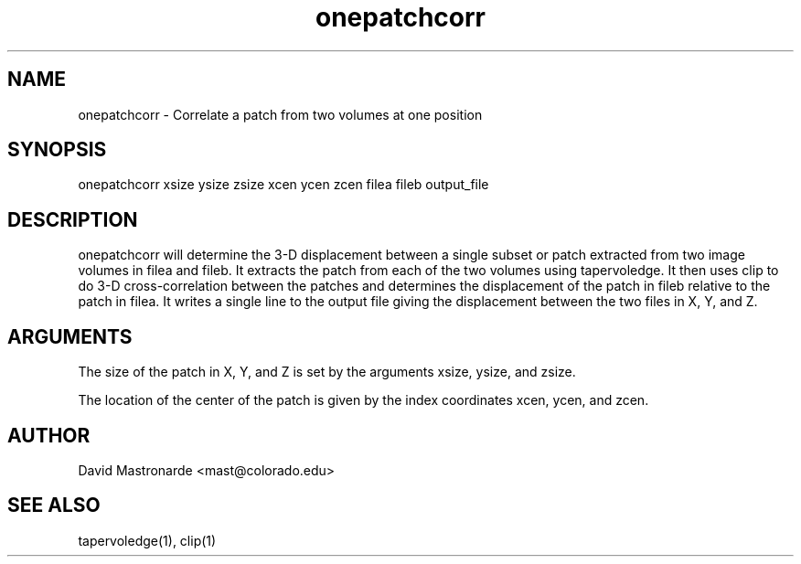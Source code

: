 .na
.nh
.TH onepatchcorr 1 2.50 BL3DEMC
.SH NAME
onepatchcorr \- Correlate a patch from two volumes at one position
.SH SYNOPSIS
onepatchcorr xsize ysize zsize  xcen ycen zcen  filea fileb  output_file
.SH DESCRIPTION
onepatchcorr will determine the 3-D displacement between a single subset
or patch extracted from two image volumes in filea and fileb.
It extracts the patch from each of the two 
volumes using tapervoledge.  It then uses clip to do 3-D cross-correlation
between the patches and determines the displacement of the patch in fileb
relative to the patch in filea.  
It writes a single line to the output file giving the
displacement between the two files in X, Y, and Z.

.SH ARGUMENTS
The size of the patch in X, Y, and Z is set by the arguments xsize, ysize, 
and zsize.

The location of the center of the patch is given by the index coordinates
xcen, ycen, and zcen.

.SH AUTHOR
David Mastronarde  <mast@colorado.edu>
.SH SEE ALSO
tapervoledge(1), clip(1)
